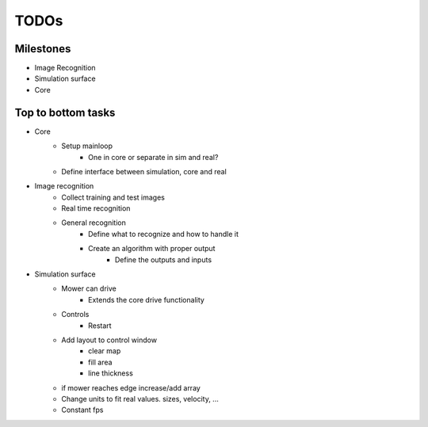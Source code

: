 TODOs
=========

Milestones
---------------

- Image Recognition
- Simulation surface
- Core

Top to bottom tasks
---------------------

- Core
    - Setup mainloop
        - One in core or separate in sim and real?
    - Define interface between simulation, core and real

- Image recognition
    - Collect training and test images
    - Real time recognition
    - General recognition
        - Define what to recognize  and how to handle it
        - Create an algorithm with proper output
            - Define the outputs and inputs

- Simulation surface
    - Mower can drive
        - Extends the core drive functionality
    - Controls
        - Restart
    - Add layout to control window
        - clear map
        - fill area
        - line thickness

    - if mower reaches edge increase/add array
    - Change units to fit real values. sizes, velocity, ...
    - Constant fps
